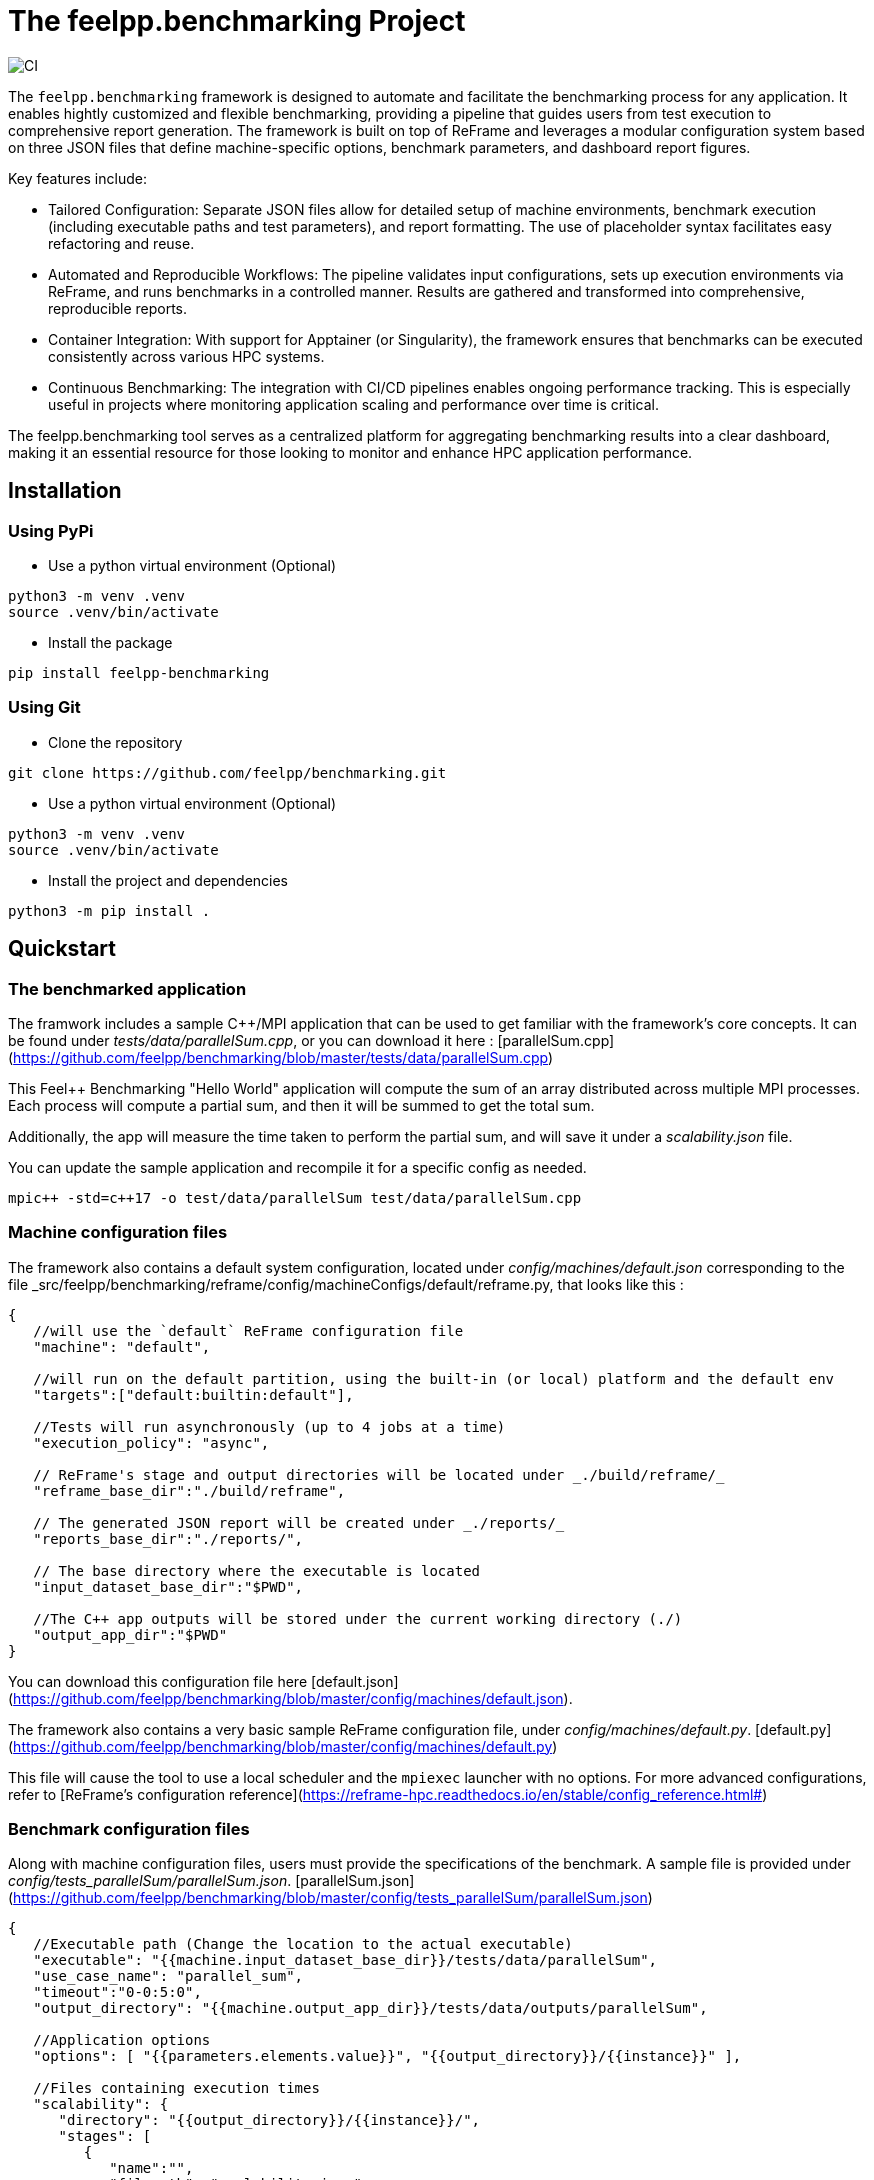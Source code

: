 :cpp: C++
:project: feelpp.benchmarking
:reframe: ReFrame

= The {project} Project

image:https://github.com/feelpp/benchmarking/workflows/CI/badge.svg[CI]

The `feelpp.benchmarking` framework is designed to automate and facilitate the benchmarking process for any application. It enables hightly customized and flexible benchmarking, providing a pipeline that guides users from test execution to comprehensive report generation.
The framework is built on top of ReFrame and leverages a modular configuration system based on three JSON files that define machine-specific options, benchmark parameters, and dashboard report figures.

Key features include:

- Tailored Configuration:
Separate JSON files allow for detailed setup of machine environments, benchmark execution (including executable paths and test parameters), and report formatting. The use of placeholder syntax facilitates easy refactoring and reuse.

- Automated and Reproducible Workflows:
The pipeline validates input configurations, sets up execution environments via ReFrame, and runs benchmarks in a controlled manner. Results are gathered and transformed into comprehensive, reproducible reports.

- Container Integration:
With support for Apptainer (or Singularity), the framework ensures that benchmarks can be executed consistently across various HPC systems.

- Continuous Benchmarking:
The integration with CI/CD pipelines enables ongoing performance tracking. This is especially useful in projects where monitoring application scaling and performance over time is critical.

The feelpp.benchmarking tool serves as a centralized platform for aggregating benchmarking results into a clear dashboard, making it an essential resource for those looking to monitor and enhance HPC application performance.

== Installation

=== Using PyPi

- Use a python virtual environment (Optional)

[source,bash]
----
python3 -m venv .venv
source .venv/bin/activate
----

- Install the package

[source,bash]
----
pip install feelpp-benchmarking
----

=== Using Git

- Clone the repository

[source,bash]
----
git clone https://github.com/feelpp/benchmarking.git
----

- Use a python virtual environment (Optional)

[source,bash]
----
python3 -m venv .venv
source .venv/bin/activate
----

- Install the project and dependencies

[source,bash]
----
python3 -m pip install .
----

== Quickstart

=== The benchmarked application

The framwork includes a sample C++/MPI application that can be used to get familiar with the framework's core concepts. It can be found under _tests/data/parallelSum.cpp_, or you can download it here : [parallelSum.cpp](https://github.com/feelpp/benchmarking/blob/master/tests/data/parallelSum.cpp)

This Feel++ Benchmarking "Hello World" application will compute the sum of an array distributed across multiple MPI processes. Each process will compute a partial sum, and then it will be summed to get the total sum.

Additionally, the app will measure the time taken to perform the partial sum, and will save it under a _scalability.json_ file.

You can update the sample application and recompile it for a specific config as needed.
[source,bash]
----
mpic++ -std=c++17 -o test/data/parallelSum test/data/parallelSum.cpp
----

=== Machine configuration files

The framework also contains a default system configuration, located under _config/machines/default.json_ corresponding to the file _src/feelpp/benchmarking/reframe/config/machineConfigs/default/reframe.py, that looks like this :

[source,json]
----
{
   //will use the `default` ReFrame configuration file
   "machine": "default",

   //will run on the default partition, using the built-in (or local) platform and the default env
   "targets":["default:builtin:default"],

   //Tests will run asynchronously (up to 4 jobs at a time)
   "execution_policy": "async",

   // ReFrame's stage and output directories will be located under _./build/reframe/_
   "reframe_base_dir":"./build/reframe",

   // The generated JSON report will be created under _./reports/_
   "reports_base_dir":"./reports/",

   // The base directory where the executable is located
   "input_dataset_base_dir":"$PWD",

   //The C++ app outputs will be stored under the current working directory (./)
   "output_app_dir":"$PWD"
}
----
You can download this configuration file here [default.json](https://github.com/feelpp/benchmarking/blob/master/config/machines/default.json).

The framework also contains a very basic sample ReFrame configuration file, under _config/machines/default.py_. [default.py](https://github.com/feelpp/benchmarking/blob/master/config/machines/default.py)

This file will cause the tool to use a local scheduler and the `mpiexec` launcher with no options. For more advanced configurations, refer to [ReFrame's configuration reference](https://reframe-hpc.readthedocs.io/en/stable/config_reference.html#)

=== Benchmark configuration files

Along with machine configuration files, users must provide the specifications of the benchmark. A sample file is provided under _config/tests_parallelSum/parallelSum.json_. [parallelSum.json](https://github.com/feelpp/benchmarking/blob/master/config/tests_parallelSum/parallelSum.json)

[source, json]
----
{
   //Executable path (Change the location to the actual executable)
   "executable": "{{machine.input_dataset_base_dir}}/tests/data/parallelSum",
   "use_case_name": "parallel_sum",
   "timeout":"0-0:5:0",
   "output_directory": "{{machine.output_app_dir}}/tests/data/outputs/parallelSum",

   //Application options
   "options": [ "{{parameters.elements.value}}", "{{output_directory}}/{{instance}}" ],

   //Files containing execution times
   "scalability": {
      "directory": "{{output_directory}}/{{instance}}/",
      "stages": [
         {
            "name":"",
            "filepath": "scalability.json",
            "format": "json",
            "variables_path":"*"
         }
      ]
   },

   // Resources for the test
   "resources":{
      "tasks":"{{parameters.tasks.value}}"
   },

   // Files containing app outputs
   "outputs": [
      {
         "filepath":"{{output_directory}}/{{instance}}/outputs.csv",
         "format":"csv"
      }
   ],

   // Test validation (Only stdout supported at the moment)
   "sanity": { "success": ["[SUCCESS]"], "error": ["[OOPSIE]","Error"] },

   // Test parameters
   "parameters": [
      {
         "name": "tasks",
         "sequence": [1,2,4]
      },
      {
         "name":"elements",
         "linspace":{ "min":100000000, "max":1000000000, "n_steps":4 }
      }
   ]
}
----

=== Plots configuration

Along with the benchmark configuration, a figure configuration file is provided _config/test\_parallelSum/plots.json_ (plots.json)[https://github.com/feelpp/benchmarking/blob/master/config/test\_parallelSum/plots.json].

An example of one figure specification is shown below. Users can add as many figures as they wish, corresponding the figure axis with the parameters used on the benchmark.
[source,json]
----
{
   "title": "Absolute performance",
   "plot_types": [ "stacked_bar", "grouped_bar" ],
   "transformation": "performance",
   "variables": [ "computation_time" ],
   "names": ["Time"],
   "xaxis":{ "parameter":"resources.tasks", "label":"Number of tasks" },
   "yaxis":{"label":"Execution time (s)"},
   "secondary_axis":{ "parameter":"elements", "label":"N" }
}
----

=== Running a benchmark
Finally, to benchmark the test application, generate the reports and plot the figures, run (changing the file paths as needed)
[source,bash]
----
execute-benchmark --machine-config config/machines/default.json \
                  --custom-rfm-config config/machines/default.py \
                  --benchmark-config config/test_parallelSum/parallelSum.json \
                  --plots-config config/test_parallelSum/plots.json \
                  --website
----

The `--website` option will start an http-server on localhost, so the website can be visualized. Check the console for more information.

[NOTE]
If you installed the framework via PyPi, you need to directly download all 5 quickstart files.


== Usage

=== Executing a benchmark


In order to execute a benchmark, you can make use of the `execute-benchmark` command after all configuration files have been set ( xref:tutorial:configuration.adoc[Configuration Reference]).

The script accepts the following options :
  `--machine-config`, (`-mc`)
                        Path to JSON reframe machine configuration file, specific to a system.
  `--plots-config`, (`-pc`)   Path to JSON plots configuration file, used to generate figures. 
                        If not provided, no plots will be generated. The plots configuration can also be included in the benchmark configuration file, under the "plots" field.
  `--benchmark-config`, (`-bc`)
                        Paths to JSON benchmark configuration files 
                        In combination with `--dir`, specify only provide basenames for selecting JSON files.
  `--custom-rfm-config`, (`-rc`)
                        Additional reframe configuration file to use instead of built-in ones. It should correspond the with the `--machine-config` specifications.
  `--dir`, (`-d`)             Name of the directory containing JSON configuration files
  `--exclude`, (`-e`)         To use in combination with `--dir`, mentioned files will not be launched. 
                        Only provide basenames to exclude.
  `--move-results`, (`-mv`)   Directory to move the resulting files to. 
                        If not provided, result files will be located under the directory specified by the machine configuration.
  `--list-files`, (`-lf`)     List all benchmarking configuration file found. 
                        If this option is provided, the application will not run. Use it for validation.
  `--verbose`, (`-v`)         Select Reframe's verbose level by specifying multiple v's. 
  `--help`, (`-h`)            Display help and quit program
  `--website`, (`-w`)         Render reports, compile them and create the website.
  `--dry-run`             Execute ReFrame in dry-run mode. No tests will run, but the script to execute it will be generated in the stage directory. Config validation will be skipped, although warnings will be raised if bad.

When a benchmark is done, a `website_config.json` file will be created (or updated) with the current filepaths of the reports and plots generated by the framework. If the `--website` flag is active, the `render-benchmarks` command will be launched with this file as argument.

=== Rendering reports

To render reports, a webiste configuration file is needed. An example is provided under _src/benchmarking/reports/config/config.json_. This file indicates how the website views should be structured, and it indicates the hierarchy of the benchmarks.

A file of the same type is generated after a benchmark is launched, called _website_config.json_, and it is found at the root of the _reports_ directory specified under the `reports_base_dir` field of machine configuration file ( xref:tutorial:configfiles/machine.adoc).

Once this file is located, users can run the `render-benchmarks` command to render existing reports.

The script takes the following arguments:

- `--config-file` (`-c`): The path of the website configuration file.
- `--remote-download-dir` (`-do`): [Optional] Path of the directory to download the reports to. Only relevant if the configuration file contains remote locations (only Girder is supported at the moment).
- `--modules-path` (`-m`): [Optional] Path to the Antora module to render the reports to. It defaults to _docs/modules/ROOT/pages_. Multiple directories will be recursively created under the provided path.
- `--overview-config` (`-oc`): Path to the overview figure configuration file.
- `--plot-configs` (`-pc`): Path the a plot configuration to use for a given benchmark. To be used along with --patch-reports
- `--patch-reports` (`-pr`) : Ids of the reports to path, the syntax of the id is machine:application:usecase:date e.g. gaya:feelpp_app:my_use_case:2024_11_05T01_05_32. It is possible to affect all reports in a component by replacing the machine, application, use_case or date by 'all'. Also, one can indicate to patch the latest report by replacing the date by 'latest'. If this option is not provided but plot-configs is, then the latest report will be patched (most recent report date)
- `--save-patches` (`-sp`) : If this flag is active, existing plot configurations will be replaced with the ones provided in patch-reports.
- `--website` (`-w`) : [Optional] Automatically compite the website and start an http server.

== CI/CD integration

TODO

== Notable Features

. Flexible configuration files

   Machine, benchmark and figure configuration files support complex parametrization and include a placeholder syntax for easy refactoring and reuse.

. Container support and benchmark reproducibility

   The *feelpp.benchmarking* tool seamlessly integrates Apptainer containers, ensuring compatibility across many HPC systems. The framework ensures, via input configuration, that results are consistent and reproducible. Additionally, the tool guarantees dashboard persistence, allowing users to track performance over time and across different views

. HPC system integration

   At the moment, the Discover supercomputer is supported, and many more machines are planned to be integrated into the framework. Integrating a new HPC system can be done easily by describing the hardware, following [ReFrame’s configuration reference](https://reframe-hpc.readthedocs.io/en/stable/config_reference.html) , and configuring access through the CI runners.

. A Continuous Benchmarking (CB) workflow

   The benchmarking framework of *Feel++* provides a pipeline that can be directly executed by any application via a REST request, enabling continuous benchmarking for any application through their CI/CD pipelines.
